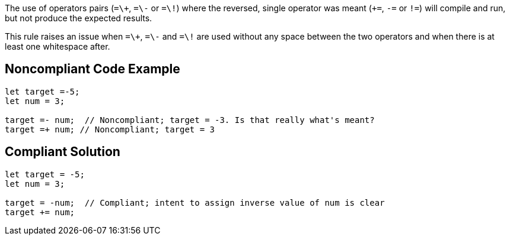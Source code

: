 The use of operators pairs (``++=\+++``, ``++=\-++`` or ``++=\!++``) where the reversed, single operator was meant (``+++=++``, ``++-=++`` or ``++!=++``) will compile and run, but not produce the expected results.

This rule raises an issue when ``++=\+++``, ``++=\-++`` and ``++=\!++`` are used without any space between the two operators and when there is at least one whitespace after.

== Noncompliant Code Example

----
let target =-5;
let num = 3;

target =- num;  // Noncompliant; target = -3. Is that really what's meant?
target =+ num; // Noncompliant; target = 3
----

== Compliant Solution

----
let target = -5;
let num = 3;

target = -num;  // Compliant; intent to assign inverse value of num is clear
target += num;
----
